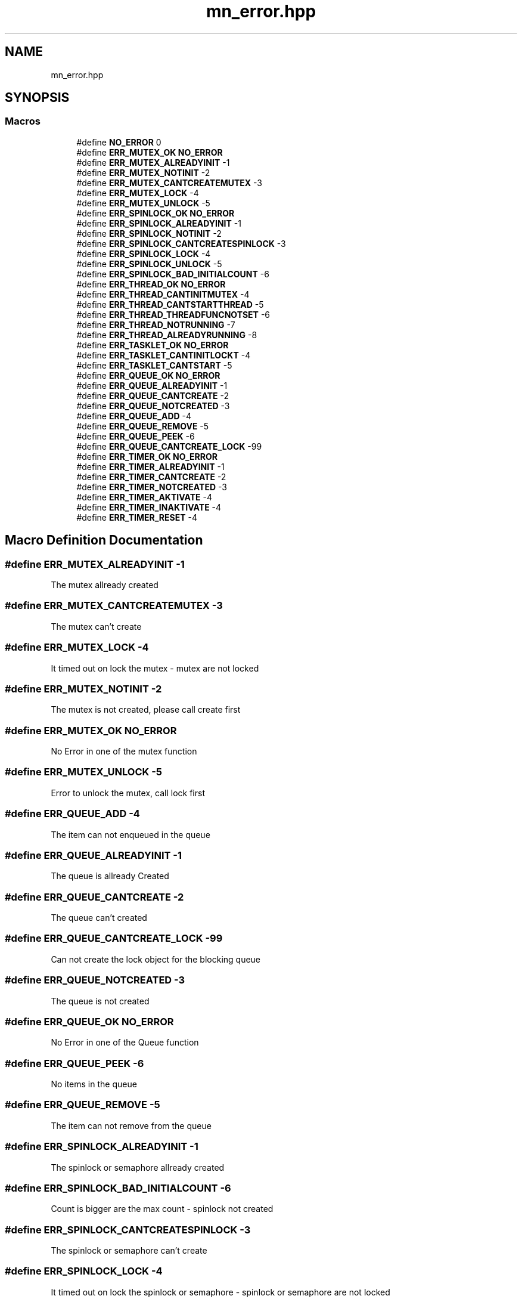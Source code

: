 .TH "mn_error.hpp" 3 "Tue Sep 15 2020" "Version 1.6x" "Mini Thread" \" -*- nroff -*-
.ad l
.nh
.SH NAME
mn_error.hpp
.SH SYNOPSIS
.br
.PP
.SS "Macros"

.in +1c
.ti -1c
.RI "#define \fBNO_ERROR\fP   0"
.br
.ti -1c
.RI "#define \fBERR_MUTEX_OK\fP   \fBNO_ERROR\fP"
.br
.ti -1c
.RI "#define \fBERR_MUTEX_ALREADYINIT\fP   \-1"
.br
.ti -1c
.RI "#define \fBERR_MUTEX_NOTINIT\fP   \-2"
.br
.ti -1c
.RI "#define \fBERR_MUTEX_CANTCREATEMUTEX\fP   \-3"
.br
.ti -1c
.RI "#define \fBERR_MUTEX_LOCK\fP   \-4"
.br
.ti -1c
.RI "#define \fBERR_MUTEX_UNLOCK\fP   \-5"
.br
.ti -1c
.RI "#define \fBERR_SPINLOCK_OK\fP   \fBNO_ERROR\fP"
.br
.ti -1c
.RI "#define \fBERR_SPINLOCK_ALREADYINIT\fP   \-1"
.br
.ti -1c
.RI "#define \fBERR_SPINLOCK_NOTINIT\fP   \-2"
.br
.ti -1c
.RI "#define \fBERR_SPINLOCK_CANTCREATESPINLOCK\fP   \-3"
.br
.ti -1c
.RI "#define \fBERR_SPINLOCK_LOCK\fP   \-4"
.br
.ti -1c
.RI "#define \fBERR_SPINLOCK_UNLOCK\fP   \-5"
.br
.ti -1c
.RI "#define \fBERR_SPINLOCK_BAD_INITIALCOUNT\fP   \-6"
.br
.ti -1c
.RI "#define \fBERR_THREAD_OK\fP   \fBNO_ERROR\fP"
.br
.ti -1c
.RI "#define \fBERR_THREAD_CANTINITMUTEX\fP   \-4"
.br
.ti -1c
.RI "#define \fBERR_THREAD_CANTSTARTTHREAD\fP   \-5"
.br
.ti -1c
.RI "#define \fBERR_THREAD_THREADFUNCNOTSET\fP   \-6"
.br
.ti -1c
.RI "#define \fBERR_THREAD_NOTRUNNING\fP   \-7"
.br
.ti -1c
.RI "#define \fBERR_THREAD_ALREADYRUNNING\fP   \-8"
.br
.ti -1c
.RI "#define \fBERR_TASKLET_OK\fP   \fBNO_ERROR\fP"
.br
.ti -1c
.RI "#define \fBERR_TASKLET_CANTINITLOCKT\fP   \-4"
.br
.ti -1c
.RI "#define \fBERR_TASKLET_CANTSTART\fP   \-5"
.br
.ti -1c
.RI "#define \fBERR_QUEUE_OK\fP   \fBNO_ERROR\fP"
.br
.ti -1c
.RI "#define \fBERR_QUEUE_ALREADYINIT\fP   \-1"
.br
.ti -1c
.RI "#define \fBERR_QUEUE_CANTCREATE\fP   \-2"
.br
.ti -1c
.RI "#define \fBERR_QUEUE_NOTCREATED\fP   \-3"
.br
.ti -1c
.RI "#define \fBERR_QUEUE_ADD\fP   \-4"
.br
.ti -1c
.RI "#define \fBERR_QUEUE_REMOVE\fP   \-5"
.br
.ti -1c
.RI "#define \fBERR_QUEUE_PEEK\fP   \-6"
.br
.ti -1c
.RI "#define \fBERR_QUEUE_CANTCREATE_LOCK\fP   \-99"
.br
.ti -1c
.RI "#define \fBERR_TIMER_OK\fP   \fBNO_ERROR\fP"
.br
.ti -1c
.RI "#define \fBERR_TIMER_ALREADYINIT\fP   \-1"
.br
.ti -1c
.RI "#define \fBERR_TIMER_CANTCREATE\fP   \-2"
.br
.ti -1c
.RI "#define \fBERR_TIMER_NOTCREATED\fP   \-3"
.br
.ti -1c
.RI "#define \fBERR_TIMER_AKTIVATE\fP   \-4"
.br
.ti -1c
.RI "#define \fBERR_TIMER_INAKTIVATE\fP   \-4"
.br
.ti -1c
.RI "#define \fBERR_TIMER_RESET\fP   \-4"
.br
.in -1c
.SH "Macro Definition Documentation"
.PP 
.SS "#define ERR_MUTEX_ALREADYINIT   \-1"
The mutex allready created 
.SS "#define ERR_MUTEX_CANTCREATEMUTEX   \-3"
The mutex can't create 
.SS "#define ERR_MUTEX_LOCK   \-4"
It timed out on lock the mutex - mutex are not locked 
.SS "#define ERR_MUTEX_NOTINIT   \-2"
The mutex is not created, please call create first 
.SS "#define ERR_MUTEX_OK   \fBNO_ERROR\fP"
No Error in one of the mutex function 
.SS "#define ERR_MUTEX_UNLOCK   \-5"
Error to unlock the mutex, call lock first 
.SS "#define ERR_QUEUE_ADD   \-4"
The item can not enqueued in the queue 
.SS "#define ERR_QUEUE_ALREADYINIT   \-1"
The queue is allready Created 
.SS "#define ERR_QUEUE_CANTCREATE   \-2"
The queue can't created 
.SS "#define ERR_QUEUE_CANTCREATE_LOCK   \-99"
Can not create the lock object for the blocking queue 
.SS "#define ERR_QUEUE_NOTCREATED   \-3"
The queue is not created 
.SS "#define ERR_QUEUE_OK   \fBNO_ERROR\fP"
No Error in one of the Queue function 
.SS "#define ERR_QUEUE_PEEK   \-6"
No items in the queue 
.SS "#define ERR_QUEUE_REMOVE   \-5"
The item can not remove from the queue 
.SS "#define ERR_SPINLOCK_ALREADYINIT   \-1"
The spinlock or semaphore allready created 
.SS "#define ERR_SPINLOCK_BAD_INITIALCOUNT   \-6"
Count is bigger are the max count - spinlock not created 
.SS "#define ERR_SPINLOCK_CANTCREATESPINLOCK   \-3"
The spinlock or semaphore can't create 
.SS "#define ERR_SPINLOCK_LOCK   \-4"
It timed out on lock the spinlock or semaphore - spinlock or semaphore are not locked 
.SS "#define ERR_SPINLOCK_NOTINIT   \-2"
The spinlock or semaphore is not created, please call create first 
.SS "#define ERR_SPINLOCK_OK   \fBNO_ERROR\fP"
No Error in one of the spinlock or semaphore function 
.SS "#define ERR_SPINLOCK_UNLOCK   \-5"
Error to unlock the spinlock or semaphore, call lock first 
.SS "#define ERR_TASKLET_CANTINITLOCKT   \-4"
Can not create the lock object for the tasklet, tasklet not created 
.SS "#define ERR_TASKLET_CANTSTART   \-5"
Tasklet can not created 
.SS "#define ERR_TASKLET_OK   \fBNO_ERROR\fP"
No Error in one of the Tasklet function 
.SS "#define ERR_THREAD_ALREADYRUNNING   \-8"
The thread can not start, becourse the thread is allready started 
.SS "#define ERR_THREAD_CANTINITMUTEX   \-4"
The Lock objects are maked error 
.SS "#define ERR_THREAD_CANTSTARTTHREAD   \-5"
The thread (i\&.e\&. task) can not start unknown error 
.SS "#define ERR_THREAD_NOTRUNNING   \-7"
The thread is not running 
.SS "#define ERR_THREAD_OK   \fBNO_ERROR\fP"
No Error in one of the Thread function 
.SS "#define ERR_THREAD_THREADFUNCNOTSET   \-6"
The threah function is null 
.SS "#define ERR_TIMER_AKTIVATE   \-4"
The timer can not start 
.SS "#define ERR_TIMER_ALREADYINIT   \-1"
The timer is allready Created 
.SS "#define ERR_TIMER_CANTCREATE   \-2"
The timer can't created 
.SS "#define ERR_TIMER_INAKTIVATE   \-4"
The timer can not stop 
.SS "#define ERR_TIMER_NOTCREATED   \-3"
The timer is not created 
.SS "#define ERR_TIMER_OK   \fBNO_ERROR\fP"
No Error in one of the Timer function 
.SS "#define ERR_TIMER_RESET   \-4"
The timer can not reset 
.SS "#define NO_ERROR   0"
This file is part of the Mini Thread Library (https://github.com/RoseLeBlood/MiniThread )\&. Copyright (c) 2018 Amber-Sophia Schroeck
.PP
The Mini Thread Library is free software; you can redistribute it and/or modify 
.br
 it under the terms of the GNU Lesser General Public License as published by 
.br
 the Free Software Foundation, version 3, or (at your option) any later version\&.
.PP
The Mini Thread Library is distributed in the hope that it will be useful, but WITHOUT ANY WARRANTY; without even the implied warranty of MERCHANTABILITY or FITNESS FOR A PARTICULAR PURPOSE\&. See the GNU General Public License for more details\&.
.PP
You should have received a copy of the GNU Lesser General Public License along with the Mini Thread Library; if not, see https://www.gnu.org/licenses/\&. 
.br
 No Error 
.SH "Author"
.PP 
Generated automatically by Doxygen for Mini Thread from the source code\&.
